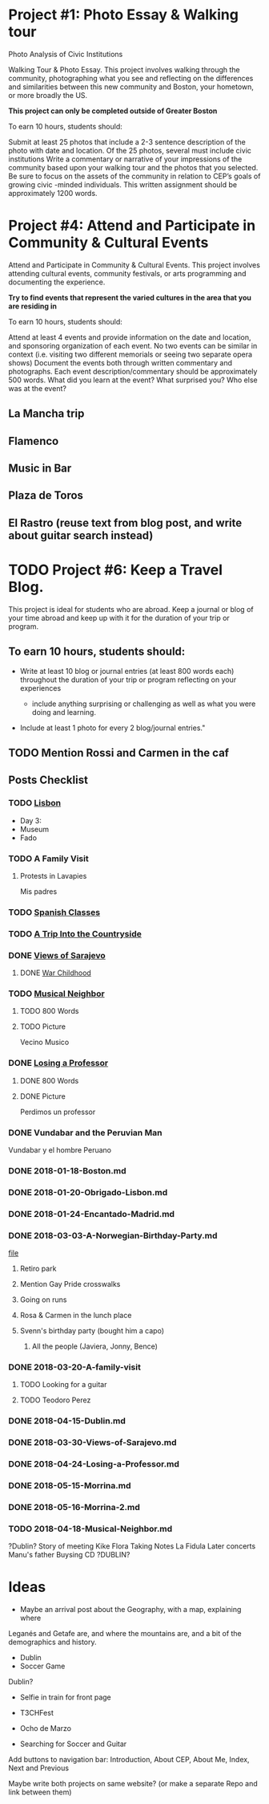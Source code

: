 * Project #1: Photo Essay & Walking tour
Photo Analysis of Civic Institutions

Walking Tour & Photo Essay. This project involves walking through the community, photographing what you see and reflecting on the differences and similarities between this new community and Boston, your hometown, or more broadly the US. 

*This project can only be completed outside of Greater Boston*

To earn 10 hours, students should:

Submit at least 25 photos that include a 2-3 sentence description of the photo with date and location.
Of the 25 photos, several must include civic institutions
Write a commentary or narrative of your impressions of the community based upon your walking tour and the photos that you selected. Be sure to focus on the assets of the community in relation to CEP’s goals of growing civic -minded individuals. This written assignment should be approximately 1200 words.

* Project #4: Attend and Participate in Community & Cultural Events
Attend and Participate in Community & Cultural Events. This project involves attending cultural events, community festivals, or arts programming and documenting the experience. 

*Try to find events that represent the varied cultures in the area that you are residing in*

To earn 10 hours, students should:

Attend at least 4 events and provide information on the date and location, and sponsoring organization of each event.
No two events can be similar in context (i.e. visiting two different memorials or seeing two separate opera shows) 
Document the events both through written commentary and photographs. Each event description/commentary should be approximately 500 words. What did you learn at the event? What surprised you? Who else was at the event?

** La Mancha trip
** Flamenco
** Music in Bar
** Plaza de Toros
** El Rastro (reuse text from blog post, and write about guitar search instead)

* TODO Project #6: Keep a Travel Blog.  
  DEADLINE: <2018-06-24 Sun>
  
This project is ideal for students who are abroad. Keep a journal or blog of your 
time abroad and keep up with it for the duration of your trip or program.

** To earn 10 hours, students should:

- Write at least 10 blog or journal entries (at least 800 words each) throughout 
  the duration of your trip or program reflecting on your experiences

  - include anything surprising or challenging as well as what you were doing and 
    learning.

- Include at least 1 photo for every 2 blog/journal entries."



** TODO Mention Rossi and Carmen in the caf
** Posts Checklist

   
*** TODO [[file:~/travelblog/_posts/2018-01-18-Lisbon.md][Lisbon]] 
    - Day 3:
	- Museum
	- Fado
*** TODO A Family Visit
**** Protests in Lavapies
     Mis padres
*** TODO [[file:~/travelblog/_posts/2018-02-01-Spanish-classes.md][Spanish Classes]]
*** TODO [[file:~/travelblog/_posts/2018-03-10-A-Trip-Into-the-Countryside.md][A Trip Into the Countryside]]
*** DONE [[file:~/travelblog/_posts/2018-03-30-Views-of-Sarajevo.md][Views of Sarajevo]]
**** DONE [[file:~/travelblog/_posts/2018-03-31-War-Childhood.md][War Childhood]]
*** TODO [[file:~/travelblog/_posts/2018-04-18-Musical-Neighbor.md][Musical Neighbor]]
**** TODO 800 Words
**** TODO Picture
     Vecino Musico
*** DONE [[file:~/travelblog/_posts/2018-04-24-Losing-a-Professor.md][Losing a Professor]]
**** DONE 800 Words
**** DONE Picture
     Perdimos un professor
*** DONE Vundabar and the Peruvian Man
    Vundabar y el hombre Peruano


*** DONE 2018-01-18-Boston.md
*** DONE 2018-01-20-Obrigado-Lisbon.md
*** DONE 2018-01-24-Encantado-Madrid.md
*** DONE 2018-03-03-A-Norwegian-Birthday-Party.md
    [[file:~/travelblog/_posts/2018-03-03-A-Norwegian-Birthday-Party.md][file]]
**** Retiro park
**** Mention Gay Pride crosswalks
**** Going on runs
**** Rosa & Carmen in the lunch place
**** Svenn's birthday party (bought him a capo)
***** All the people (Javiera, Jonny, Bence)
*** DONE 2018-03-20-A-family-visit
**** TODO Looking for a guitar
**** TODO Teodoro Perez
*** DONE 2018-04-15-Dublin.md
*** DONE 2018-03-30-Views-of-Sarajevo.md
*** DONE 2018-04-24-Losing-a-Professor.md
*** DONE 2018-05-15-Morrina.md
*** DONE 2018-05-16-Morrina-2.md
*** TODO 2018-04-18-Musical-Neighbor.md
    ?Dublin?
    Story of meeting
    Kike
    Flora
    Taking Notes
    La Fidula
    Later concerts
    Manu's father
    Buysing CD
    ?DUBLIN?


* Ideas
    - Maybe an arrival post about the Geography, with a map, explaining where
    Leganés and Getafe are, and where the mountains are, and a bit of the demographics
    and history.
    - Dublin
    - Soccer Game
      

Dublin?

- Selfie in train for front page

- T3CHFest

- Ocho de Marzo

# Todo
- Searching for Soccer and Guitar
  
  
Add buttons to navigation bar: Introduction, About CEP, About Me, Index, Next and Previous

Maybe write both projects on same website? (or make a separate Repo and link between them)
